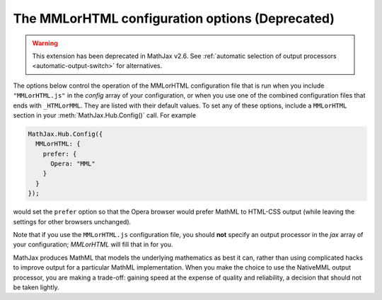 .. _configure-MMLorHTML:

************************************************
The MMLorHTML configuration options (Deprecated)
************************************************

.. warning::

  This extension has been deprecated in MathJax v2.6.  See
  :ref:`automatic selection of output processors <automatic-output-switch>` for alternatives.

The options below control the operation of the MMLorHTML configuration
file that is run when you include ``"MMLorHTML.js"`` in the `config`
array of your configuration, or when you use one of the combined
configuration files that ends with ``_HTMLorMML``.  They are listed
with their default values.  To set any of these options, include a
``MMLorHTML`` section in your :meth:`MathJax.Hub.Config()` call.  For
example

.. code-block:: javascript

    MathJax.Hub.Config({
      MMLorHTML: {
        prefer: {
	  Opera: "MML"
	}
      }
    });

would set the ``prefer`` option so that the Opera browser would prefer
MathML to HTML-CSS output (while leaving the settings for other
browsers unchanged).

Note that if you use the ``MMLorHTML.js`` configuration file, you should
**not** specify an output processor in the `jax` array of your
configuration; `MMLorHTML` will fill that in for you.

.. describe:: prefer: {
                MSIE: "MML",
	        Firefox: "HTML",
	        Safari: "HTML",
	        Chrome: "HTML",
	        Opera: "HTML",
	        other: "HTML"
	      }

   This lets you set the preferred renderer on a browser-by-browser
   basis.  You set the browser to either ``"MML"`` or ``"HTML"``
   depending on whether you want to use the `NativeMML` or `HTML-CSS`
   output processor.  Note that although Opera and Safari do process some MathML
   natively, their support is not sufficient to handle the more
   complicated output generated by MathJax, so their settings are
   ``"HTML"`` by default.  Although Firefox does support a large
   subset of MathJax, it does not implement all the features needed by
   MathJax, and so it is also set to ``"HTML"`` by default (this is
   new in v2.0).

   Note that users can still use the MathJax contextual menu to select
   a different renderer after the default one has been chosen by
   ``MMLorHTML.js``.

MathJax produces MathML that models the underlying mathematics as best
it can, rather than using complicated hacks to improve output for a
particular MathML implementation.  When you make the choice to use the
NativeMML output processor, you are making a trade-off: gaining speed
at the expense of quality and reliability, a decision that should not
be taken lightly.
